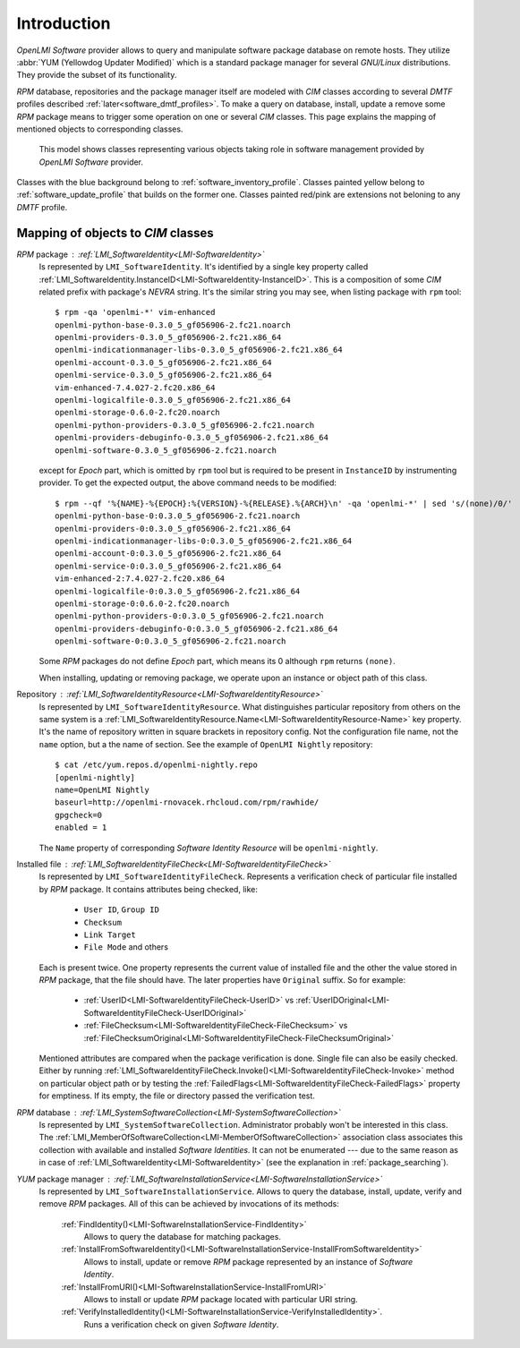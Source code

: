 .. _software_introduction:

Introduction
============
*OpenLMI Software* provider allows to query and manipulate software package
database on remote hosts. They utilize :abbr:`YUM (Yellowdog Updater
Modified)` which is a standard package manager for several *GNU/Linux*
distributions. They provide the subset of its functionality.

*RPM* database, repositories and the package manager itself are modeled with
*CIM* classes according to several *DMTF* profiles described
:ref:`later<software_dmtf_profiles>`. To make a query on database, install, update a
remove some *RPM* package means to trigger some operation on one or several
*CIM* classes. This page explains the mapping of mentioned objects to
corresponding classes.

.. figure:: pic/software-profile.svg
    :alt: OpenLMI Software class model
    :target: ../../_images/software-profile.svg

    This model shows classes representing various objects taking role in
    software management provided by *OpenLMI Software* provider.

Classes with the blue background belong to :ref:`software_inventory_profile`.
Classes painted yellow belong to :ref:`software_update_profile` that builds on
the former one. Classes painted red/pink are extensions not beloning to any
*DMTF* profile.

Mapping of objects to *CIM* classes
-----------------------------------
*RPM* package : :ref:`LMI_SoftwareIdentity<LMI-SoftwareIdentity>`
    Is represented by ``LMI_SoftwareIdentity``. It's identified by a single
    key property called
    :ref:`LMI_SoftwareIdentity.InstanceID<LMI-SoftwareIdentity-InstanceID>`.
    This is a composition of some *CIM* related prefix with package's *NEVRA*
    string. It's the similar string you may see, when listing package with
    ``rpm`` tool: ::

        $ rpm -qa 'openlmi-*' vim-enhanced
        openlmi-python-base-0.3.0_5_gf056906-2.fc21.noarch
        openlmi-providers-0.3.0_5_gf056906-2.fc21.x86_64
        openlmi-indicationmanager-libs-0.3.0_5_gf056906-2.fc21.x86_64
        openlmi-account-0.3.0_5_gf056906-2.fc21.x86_64
        openlmi-service-0.3.0_5_gf056906-2.fc21.x86_64
        vim-enhanced-7.4.027-2.fc20.x86_64
        openlmi-logicalfile-0.3.0_5_gf056906-2.fc21.x86_64
        openlmi-storage-0.6.0-2.fc20.noarch
        openlmi-python-providers-0.3.0_5_gf056906-2.fc21.noarch
        openlmi-providers-debuginfo-0.3.0_5_gf056906-2.fc21.x86_64
        openlmi-software-0.3.0_5_gf056906-2.fc21.noarch

    except for *Epoch* part, which is omitted by ``rpm`` tool but is
    required to be present in ``InstanceID`` by instrumenting provider.
    To get the expected output, the above command needs to be modified: ::

        $ rpm --qf '%{NAME}-%{EPOCH}:%{VERSION}-%{RELEASE}.%{ARCH}\n' -qa 'openlmi-*' | sed 's/(none)/0/'
        openlmi-python-base-0:0.3.0_5_gf056906-2.fc21.noarch
        openlmi-providers-0:0.3.0_5_gf056906-2.fc21.x86_64
        openlmi-indicationmanager-libs-0:0.3.0_5_gf056906-2.fc21.x86_64
        openlmi-account-0:0.3.0_5_gf056906-2.fc21.x86_64
        openlmi-service-0:0.3.0_5_gf056906-2.fc21.x86_64
        vim-enhanced-2:7.4.027-2.fc20.x86_64
        openlmi-logicalfile-0:0.3.0_5_gf056906-2.fc21.x86_64
        openlmi-storage-0:0.6.0-2.fc20.noarch
        openlmi-python-providers-0:0.3.0_5_gf056906-2.fc21.noarch
        openlmi-providers-debuginfo-0:0.3.0_5_gf056906-2.fc21.x86_64
        openlmi-software-0:0.3.0_5_gf056906-2.fc21.noarch

    Some *RPM* packages do not define *Epoch* part, which means its 0 although
    ``rpm`` returns ``(none)``.

    When installing, updating or removing package, we operate upon an
    instance or object path of this class.

    .. seealso::
        :ref:`identifying_software_identity`

Repository : :ref:`LMI_SoftwareIdentityResource<LMI-SoftwareIdentityResource>`
    Is represented by ``LMI_SoftwareIdentityResource``. What distinguishes
    particular repository from others on the same system is a
    :ref:`LMI_SoftwareIdentityResource.Name<LMI-SoftwareIdentityResource-Name>`
    key property. It's the name of repository written in square brackets in
    repository config. Not the configuration file name, not the ``name``
    option, but a the name of section. See the example of ``OpenLMI Nightly``
    repository: ::

        $ cat /etc/yum.repos.d/openlmi-nightly.repo
        [openlmi-nightly]
        name=OpenLMI Nightly
        baseurl=http://openlmi-rnovacek.rhcloud.com/rpm/rawhide/
        gpgcheck=0
        enabled = 1

    The ``Name`` property of corresponding  *Software Identity Resource* will
    be ``openlmi-nightly``.

Installed file : :ref:`LMI_SoftwareIdentityFileCheck<LMI-SoftwareIdentityFileCheck>`
    Is represented by ``LMI_SoftwareIdentityFileCheck``. Represents a
    verification check of particular file installed by *RPM* package. It contains
    attributes being checked, like:

        * ``User ID``, ``Group ID``
        * ``Checksum``
        * ``Link Target``
        * ``File Mode`` and others

    Each is present twice. One property represents the current value of
    installed file and the other the value stored in *RPM* package, that the
    file should have. The later properties have ``Original`` suffix. So for
    example:

        * :ref:`UserID<LMI-SoftwareIdentityFileCheck-UserID>` vs
          :ref:`UserIDOriginal<LMI-SoftwareIdentityFileCheck-UserIDOriginal>`
        * :ref:`FileChecksum<LMI-SoftwareIdentityFileCheck-FileChecksum>` vs
          :ref:`FileChecksumOriginal<LMI-SoftwareIdentityFileCheck-FileChecksumOriginal>`

    Mentioned attributes are compared when the package verification is done.
    Single file can also be easily checked. Either by running
    :ref:`LMI_SoftwareIdentityFileCheck.Invoke()<LMI-SoftwareIdentityFileCheck-Invoke>`
    method on particular object path or by testing the
    :ref:`FailedFlags<LMI-SoftwareIdentityFileCheck-FailedFlags>` property for
    emptiness. If its empty, the file or directory passed the verification test.

*RPM* database : :ref:`LMI_SystemSoftwareCollection<LMI-SystemSoftwareCollection>`
    Is represented by ``LMI_SystemSoftwareCollection``. Administrator probably
    won't be interested in this class. The
    :ref:`LMI_MemberOfSoftwareCollection<LMI-MemberOfSoftwareCollection>`
    association class associates this collection with available and installed
    *Software Identities*. It can not be enumerated --- due to the same reason
    as in case of :ref:`LMI_SoftwareIdentity<LMI-SoftwareIdentity>` (see the
    explanation in :ref:`package_searching`).

*YUM* package manager : :ref:`LMI_SoftwareInstallationService<LMI-SoftwareInstallationService>`
    Is represented by ``LMI_SoftwareInstallationService``. Allows to query the
    database, install, update, verify and remove *RPM* packages. All of this can
    be achieved by invocations of its methods:

        :ref:`FindIdentity()<LMI-SoftwareInstallationService-FindIdentity>`
            Allows to query the database for matching packages.

        :ref:`InstallFromSoftwareIdentity()<LMI-SoftwareInstallationService-InstallFromSoftwareIdentity>`
            Allows to install, update or remove *RPM* package represented by an
            instance of *Software Identity*.

        :ref:`InstallFromURI()<LMI-SoftwareInstallationService-InstallFromURI>`
            Allows to install or update *RPM* package located with particular
            URI string.

        :ref:`VerifyInstalledIdentity()<LMI-SoftwareInstallationService-VerifyInstalledIdentity>`.
            Runs a verification check on given *Software Identity*.

    .. seealso::
        Examples on using above methods:

            * :ref:`package_installation`
            * :ref:`package_update`
            * :ref:`package_removal`
            * :ref:`package_verification`

